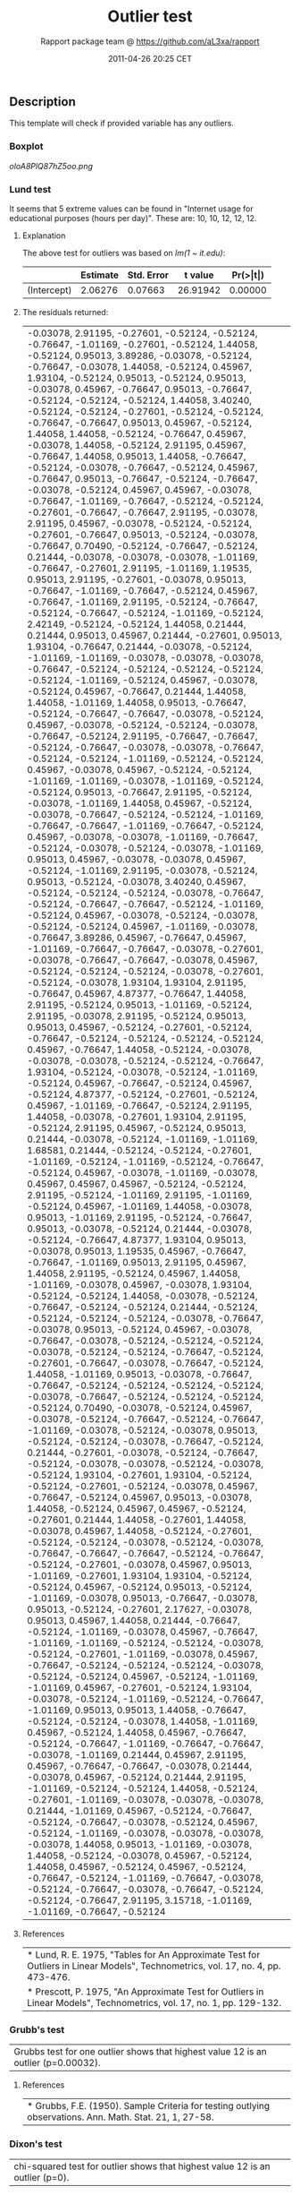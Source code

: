 #+TITLE: Outlier test

#+AUTHOR: Rapport package team @ https://github.com/aL3xa/rapport
#+DATE: 2011-04-26 20:25 CET

** Description

This template will check if provided variable has any outliers.

*** Boxplot

#+CAPTION: 

[[oloA8PlQ87hZ5oo.png]]
*** Lund test

It seems that 5 extreme values can be found in "Internet usage for
educational purposes (hours per day)". These are: 10, 10, 12, 12, 12.

**** Explanation

The above test for outliers was based on /lm(1 ~ it.edu)/:

|               | *Estimate*   | *Std. Error*   | *t value*   | *Pr(>|t|)*   |
|---------------+--------------+----------------+-------------+--------------|
| (Intercept)   | 2.06276      | 0.07663        | 26.91942    | 0.00000      |

**** The residuals returned:

| -0.03078, 2.91195, -0.27601, -0.52124, -0.52124, -0.76647, -1.01169, -0.27601, -0.52124, 1.44058, -0.52124, 0.95013, 3.89286, -0.03078, -0.52124, -0.76647, -0.03078, 1.44058, -0.52124, 0.45967, 1.93104, -0.52124, 0.95013, -0.52124, 0.95013, -0.03078, 0.45967, -0.76647, 0.95013, -0.76647, -0.52124, -0.52124, -0.52124, 1.44058, 3.40240, -0.52124, -0.52124, -0.27601, -0.52124, -0.52124, -0.76647, -0.76647, 0.95013, 0.45967, -0.52124, 1.44058, 1.44058, -0.52124, -0.76647, 0.45967, -0.03078, 1.44058, -0.52124, 2.91195, 0.45967, -0.76647, 1.44058, 0.95013, 1.44058, -0.76647, -0.52124, -0.03078, -0.76647, -0.52124, 0.45967, -0.76647, 0.95013, -0.76647, -0.52124, -0.76647, -0.03078, -0.52124, 0.45967, 0.45967, -0.03078, -0.76647, -1.01169, -0.76647, -0.52124, -0.52124, -0.27601, -0.76647, -0.76647, 2.91195, -0.03078, 2.91195, 0.45967, -0.03078, -0.52124, -0.52124, -0.27601, -0.76647, 0.95013, -0.52124, -0.03078, -0.76647, 0.70490, -0.52124, -0.76647, -0.52124, 0.21444, -0.03078, -0.03078, -0.03078, -1.01169, -0.76647, -0.27601, 2.91195, -1.01169, 1.19535, 0.95013, 2.91195, -0.27601, -0.03078, 0.95013, -0.76647, -1.01169, -0.76647, -0.52124, 0.45967, -0.76647, -1.01169, 2.91195, -0.52124, -0.76647, -0.52124, -0.76647, -0.52124, -1.01169, -0.52124, 2.42149, -0.52124, -0.52124, 1.44058, 0.21444, 0.21444, 0.95013, 0.45967, 0.21444, -0.27601, 0.95013, 1.93104, -0.76647, 0.21444, -0.03078, -0.52124, -1.01169, -1.01169, -0.03078, -0.03078, -0.03078, -0.76647, -0.52124, -0.52124, -0.52124, -0.52124, -0.52124, -1.01169, -0.52124, 0.45967, -0.03078, -0.52124, 0.45967, -0.76647, 0.21444, 1.44058, 1.44058, -1.01169, 1.44058, 0.95013, -0.76647, -0.52124, -0.76647, -0.76647, -0.03078, -0.52124, 0.45967, -0.03078, -0.52124, -0.52124, -0.03078, -0.76647, -0.52124, 2.91195, -0.76647, -0.76647, -0.52124, -0.76647, -0.03078, -0.03078, -0.76647, -0.52124, -0.52124, -1.01169, -0.52124, -0.52124, 0.45967, -0.03078, 0.45967, -0.52124, -0.52124, -1.01169, -1.01169, -0.03078, -1.01169, -0.52124, -0.52124, 0.95013, -0.76647, 2.91195, -0.52124, -0.03078, -1.01169, 1.44058, 0.45967, -0.52124, -0.03078, -0.76647, -0.52124, -0.52124, -1.01169, -0.76647, -0.76647, -1.01169, -0.76647, -0.52124, 0.45967, -0.03078, -0.03078, -1.01169, -0.76647, -0.52124, -0.03078, -0.52124, -0.03078, -1.01169, 0.95013, 0.45967, -0.03078, -0.03078, 0.45967, -0.52124, -1.01169, 2.91195, -0.03078, -0.52124, 0.95013, -0.52124, -0.03078, 3.40240, 0.45967, -0.52124, -0.52124, -0.52124, -0.03078, -0.76647, -0.52124, -0.76647, -0.76647, -0.52124, -1.01169, -0.52124, 0.45967, -0.03078, -0.52124, -0.03078, -0.52124, -0.52124, 0.45967, -1.01169, -0.03078, -0.76647, 3.89286, 0.45967, -0.76647, 0.45967, -1.01169, -0.76647, -0.76647, -0.03078, -0.27601, -0.03078, -0.76647, -0.76647, -0.03078, 0.45967, -0.52124, -0.52124, -0.52124, -0.03078, -0.27601, -0.52124, -0.03078, 1.93104, 1.93104, 2.91195, -0.76647, 0.45967, 4.87377, -0.76647, 1.44058, 2.91195, -0.52124, 0.95013, -1.01169, -0.52124, 2.91195, -0.03078, 2.91195, -0.52124, 0.95013, 0.95013, 0.45967, -0.52124, -0.27601, -0.52124, -0.76647, -0.52124, -0.52124, -0.52124, -0.52124, 0.45967, -0.76647, 1.44058, -0.52124, -0.03078, -0.03078, -0.03078, -0.52124, -0.52124, -0.76647, 1.93104, -0.52124, -0.03078, -0.52124, -1.01169, -0.52124, 0.45967, -0.76647, -0.52124, 0.45967, -0.52124, 4.87377, -0.52124, -0.27601, -0.52124, 0.45967, -1.01169, -0.76647, -0.52124, 2.91195, 1.44058, -0.03078, -0.27601, 1.93104, 2.91195, -0.52124, 2.91195, 0.45967, -0.52124, 0.95013, 0.21444, -0.03078, -0.52124, -1.01169, -1.01169, 1.68581, 0.21444, -0.52124, -0.52124, -0.27601, -1.01169, -0.52124, -1.01169, -0.52124, -0.76647, -0.52124, 0.45967, -0.03078, -1.01169, -0.03078, 0.45967, 0.45967, 0.45967, -0.52124, -0.52124, 2.91195, -0.52124, -1.01169, 2.91195, -1.01169, -0.52124, 0.45967, -1.01169, 1.44058, -0.03078, 0.95013, -1.01169, 2.91195, -0.52124, -0.76647, 0.95013, -0.03078, -0.52124, 0.21444, -0.03078, -0.52124, -0.76647, 4.87377, 1.93104, 0.95013, -0.03078, 0.95013, 1.19535, 0.45967, -0.76647, -0.76647, -1.01169, 0.95013, 2.91195, 0.45967, 1.44058, 2.91195, -0.52124, 0.45967, 1.44058, -1.01169, -0.03078, 0.45967, -0.03078, 1.93104, -0.52124, -0.52124, 1.44058, -0.03078, -0.52124, -0.76647, -0.52124, -0.52124, 0.21444, -0.52124, -0.52124, -0.52124, -0.52124, -0.03078, -0.76647, -0.03078, 0.95013, -0.52124, 0.45967, -0.03078, -0.76647, -0.03078, -0.52124, -0.52124, -0.52124, -0.03078, -0.52124, -0.52124, -0.76647, -0.52124, -0.27601, -0.76647, -0.03078, -0.76647, -0.52124, 1.44058, -1.01169, 0.95013, -0.03078, -0.76647, -0.76647, -0.52124, -0.52124, -0.52124, -0.52124, -0.03078, -0.76647, -0.52124, -0.52124, -0.52124, -0.52124, 0.70490, -0.03078, -0.52124, 0.45967, -0.03078, -0.52124, -0.76647, -0.52124, -0.76647, -1.01169, -0.03078, -0.52124, -0.03078, 0.95013, -0.52124, -0.52124, -0.03078, -0.76647, -0.52124, 0.21444, -0.27601, -0.03078, -0.52124, -0.76647, -0.52124, -0.03078, -0.03078, -0.52124, -0.03078, -0.52124, 1.93104, -0.27601, 1.93104, -0.52124, -0.52124, -0.27601, -0.52124, -0.03078, 0.45967, -0.76647, -0.52124, 0.45967, 0.95013, -0.03078, 1.44058, -0.52124, 0.45967, 0.45967, -0.52124, -0.27601, 0.21444, 1.44058, -0.27601, 1.44058, -0.03078, 0.45967, 1.44058, -0.52124, -0.27601, -0.52124, -0.52124, -0.03078, -0.52124, -0.03078, -0.76647, -0.76647, -0.76647, -0.52124, -0.76647, -0.52124, -0.27601, -0.03078, 0.45967, 0.95013, -1.01169, -0.27601, 1.93104, 1.93104, -0.52124, -0.52124, 0.45967, -0.52124, 0.95013, -0.52124, -1.01169, -0.03078, 0.95013, -0.76647, -0.03078, 0.95013, -0.52124, -0.27601, 2.17627, -0.03078, 0.95013, 0.45967, 1.44058, 0.21444, -0.76647, -0.52124, -1.01169, -0.03078, 0.45967, -0.76647, -1.01169, -1.01169, -0.52124, -0.52124, -0.03078, -0.52124, -0.27601, -1.01169, -0.03078, 0.45967, -0.76647, -0.52124, -0.52124, -0.52124, -0.03078, -0.52124, -0.52124, 0.45967, -0.52124, -1.01169, -1.01169, 0.45967, -0.27601, -0.52124, 1.93104, -0.03078, -0.52124, -1.01169, -0.52124, -0.76647, -1.01169, 0.95013, 0.95013, 1.44058, -0.76647, -0.52124, -0.52124, -0.03078, 1.44058, -1.01169, 0.45967, -0.52124, 1.44058, 0.45967, -0.76647, -0.52124, -0.76647, -1.01169, -0.76647, -0.76647, -0.03078, -1.01169, 0.21444, 0.45967, 2.91195, 0.45967, -0.76647, -0.76647, -0.03078, 0.21444, -0.03078, 0.45967, -0.52124, 0.21444, 2.91195, -1.01169, -0.52124, -0.52124, 1.44058, -0.52124, -0.27601, -1.01169, -0.03078, -0.03078, -0.03078, 0.21444, -1.01169, 0.45967, -0.52124, -0.76647, -0.52124, -0.76647, -0.03078, -0.52124, 0.45967, -0.52124, -1.01169, -0.03078, -0.03078, -0.03078, -0.03078, 1.44058, 0.95013, -1.01169, -0.03078, 1.44058, -0.52124, -0.03078, 0.45967, -0.52124, 1.44058, 0.45967, -0.52124, 0.45967, -0.52124, -0.76647, -0.52124, -1.01169, -0.76647, -0.03078, -0.52124, -0.76647, -0.03078, -0.76647, -0.52124, -0.52124, -0.76647, 2.91195, 3.15718, -1.01169, -1.01169, -0.76647, -0.52124   |

**** References

| * Lund, R. E. 1975, "Tables for An Approximate Test for Outliers in Linear Models", Technometrics, vol. 17, no. 4, pp. 473-476.   |
| * Prescott, P. 1975, "An Approximate Test for Outliers in Linear Models", Technometrics, vol. 17, no. 1, pp. 129-132.             |

*** Grubb's test

| Grubbs test for one outlier shows that highest value 12 is an outlier (p=0.00032).   |

**** References

| * Grubbs, F.E. (1950). Sample Criteria for testing outlying observations. Ann. Math. Stat. 21, 1, 27-58.   |

*** Dixon's test

| chi-squared test for outlier shows that highest value 12 is an outlier (p=0).   |

**** References

| * Dixon, W.J. (1950). Analysis of extreme values. Ann. Math. Stat. 21, 4, 488-506.   |
